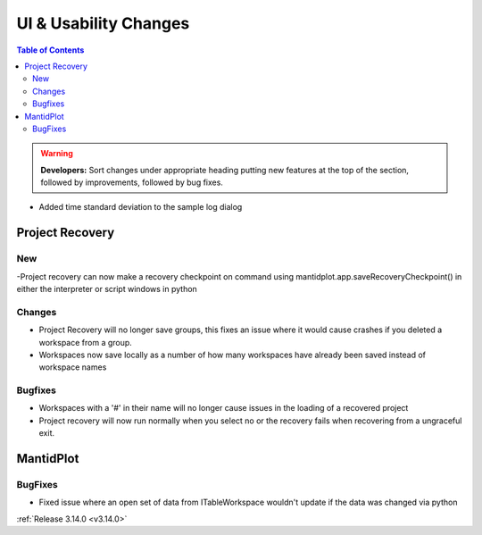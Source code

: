 ======================
UI & Usability Changes
======================

.. contents:: Table of Contents
   :local:

.. warning:: **Developers:** Sort changes under appropriate heading
    putting new features at the top of the section, followed by
    improvements, followed by bug fixes.

- Added time standard deviation to the sample log dialog

Project Recovery
----------------
New
###
-Project recovery can now make a recovery checkpoint on command using mantidplot.app.saveRecoveryCheckpoint() in either the interpreter or script windows in python

Changes
#######
- Project Recovery will no longer save groups, this fixes an issue where it would cause crashes if you deleted a workspace from a group.
- Workspaces now save locally as a number of how many workspaces have already been saved instead of workspace names

Bugfixes
########
- Workspaces with a '#' in their name will no longer cause issues in the loading of a recovered project
- Project recovery will now run normally when you select no or the recovery fails when recovering from a ungraceful exit.

MantidPlot
----------

BugFixes
########

- Fixed issue where an open set of data from ITableWorkspace wouldn't update if the data was changed via python

:ref:`Release 3.14.0 <v3.14.0>`
